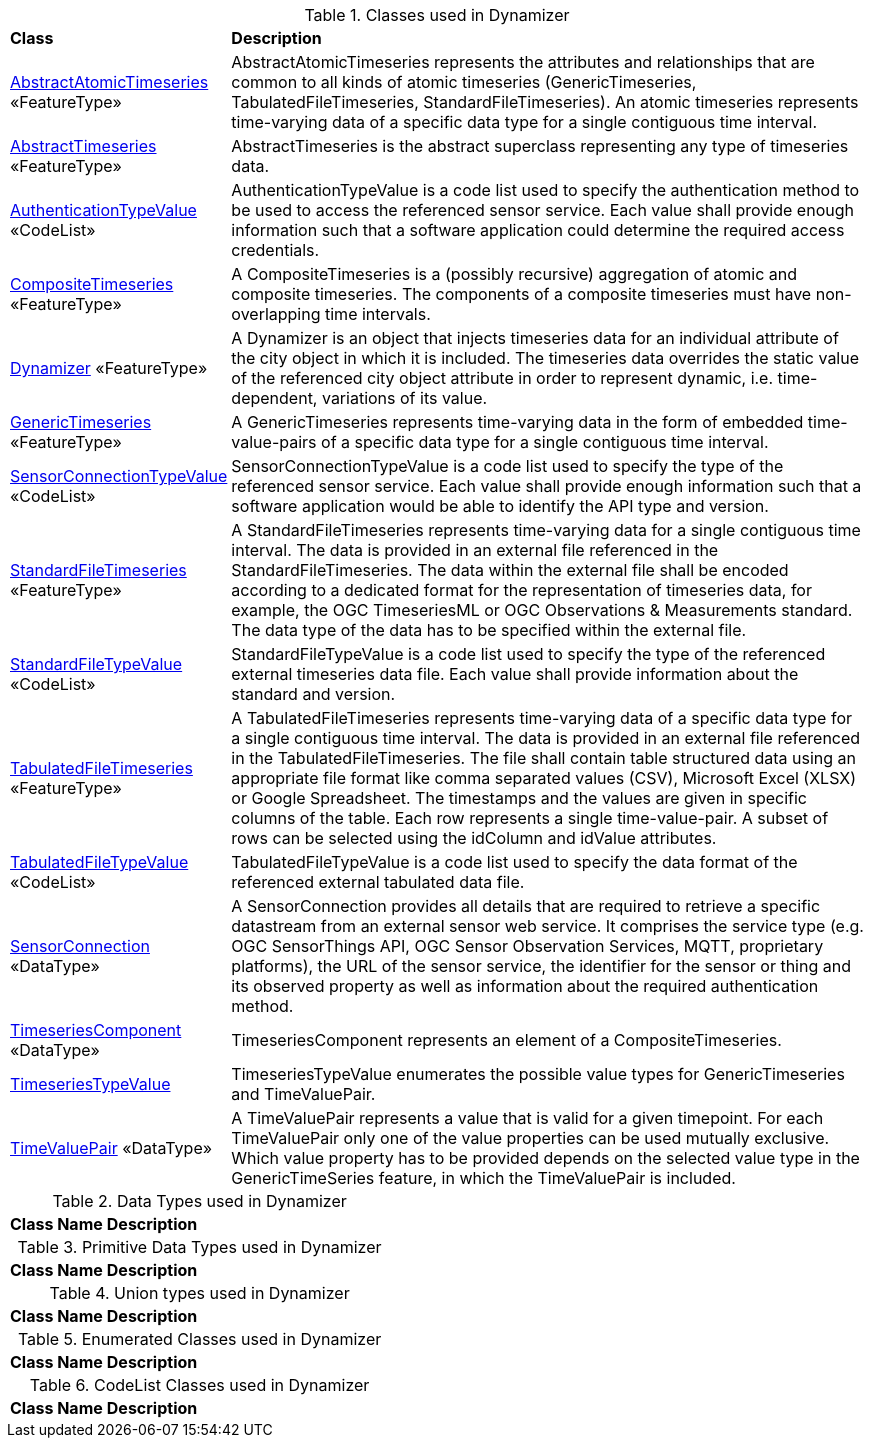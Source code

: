 [[Dynamizer-class-table]]
.Classes used in Dynamizer
[cols="2,6",options="headers"]
|===
^|*Class* ^|*Description*
|<<AbstractAtomicTimeseries-section,AbstractAtomicTimeseries>> «FeatureType»  |AbstractAtomicTimeseries represents the attributes and relationships that are common to all kinds of atomic timeseries (GenericTimeseries, TabulatedFileTimeseries, StandardFileTimeseries). An atomic timeseries represents time-varying data of a specific data type for a single contiguous time interval.
|<<AbstractTimeseries-section,AbstractTimeseries>> «FeatureType»  |AbstractTimeseries is the abstract superclass representing any type of timeseries data.
|<<AuthenticationTypeValue-section,AuthenticationTypeValue>> «CodeList»  |AuthenticationTypeValue is a code list used to specify the authentication method to be used to access the referenced sensor service. Each value shall provide enough information such that a software application could determine the required access credentials.
|<<CompositeTimeseries-section,CompositeTimeseries>> «FeatureType»  |A CompositeTimeseries is a (possibly recursive) aggregation of atomic and composite timeseries. The components of a composite timeseries must have non-overlapping time intervals.
|<<Dynamizer-section,Dynamizer>> «FeatureType»  |A Dynamizer is an object that injects timeseries data for an individual attribute of the city object in which it is included. The timeseries data overrides the static value of the referenced city object attribute in order to represent dynamic, i.e. time-dependent, variations of its value.
|<<GenericTimeseries-section,GenericTimeseries>> «FeatureType»  |A GenericTimeseries represents time-varying data in the form of embedded time-value-pairs of a specific data type for a single contiguous time interval.
|<<SensorConnectionTypeValue-section,SensorConnectionTypeValue>> «CodeList»  |SensorConnectionTypeValue is a code list used to specify the type of the referenced sensor service. Each value shall provide enough information such that a software application would be able to identify the API type and version.
|<<StandardFileTimeseries-section,StandardFileTimeseries>> «FeatureType»  |A StandardFileTimeseries represents time-varying data for a single contiguous time interval. The data is provided in an external file referenced in the StandardFileTimeseries. The data within the external file shall be encoded according to a dedicated format for the representation of timeseries data, for example, the OGC TimeseriesML or OGC Observations & Measurements standard. The data type of the data has to be specified within the external file.
|<<StandardFileTypeValue-section,StandardFileTypeValue>> «CodeList»  |StandardFileTypeValue is a code list used to specify the type of the referenced external timeseries data file. Each value shall provide information about the standard and version.
|<<TabulatedFileTimeseries-section,TabulatedFileTimeseries>> «FeatureType»  |A TabulatedFileTimeseries represents time-varying data of a specific data type for a single contiguous time interval. The data is provided in an external file referenced in the TabulatedFileTimeseries. The file shall contain table structured data using an appropriate file format like comma separated values (CSV), Microsoft Excel (XLSX) or Google Spreadsheet. The timestamps and the values are given in specific columns of the table. Each row represents a single time-value-pair. A subset of rows can be selected using the idColumn and idValue attributes.
|<<TabulatedFileTypeValue-section,TabulatedFileTypeValue>> «CodeList»  |TabulatedFileTypeValue is a code list used to specify the data format of the referenced external tabulated data file.
|<<SensorConnection-section,SensorConnection>> «DataType»  |A SensorConnection provides all details that are required to retrieve a specific datastream from an external sensor web service. It comprises the service type (e.g. OGC SensorThings API, OGC Sensor Observation Services, MQTT, proprietary platforms), the URL of the sensor service, the identifier for the sensor or thing and its observed property as well as information about the required authentication method.
|<<TimeseriesComponent-section,TimeseriesComponent>> «DataType»  |TimeseriesComponent represents an element of a CompositeTimeseries.
|<<TimeseriesTypeValue-section,TimeseriesTypeValue>>   |TimeseriesTypeValue enumerates the possible value types for GenericTimeseries and TimeValuePair.
|<<TimeValuePair-section,TimeValuePair>> «DataType»  |A TimeValuePair represents a value that is valid for a given timepoint. For each TimeValuePair only one of the value properties can be used mutually exclusive. Which value property has to be provided depends on the selected value type in the GenericTimeSeries feature, in which the TimeValuePair is included.
|===

[[Dynamizer-datatypes-table]]
.Data Types used in Dynamizer
[cols="2,6",options="headers"]
|===
^|*Class Name* ^|*Description*
|===

[[Dynamizer-primitives-table]]
.Primitive Data Types used in Dynamizer
[cols="2,6",options="headers"]
|===
^|*Class Name* ^|*Description*
|===

[[Dynamizer-unions-table]]
.Union types used in Dynamizer
[cols="2,6",options="headers"]
|===
^|*Class Name* ^|*Description*
|===

[[Dynamizer-enumeration-table]]
.Enumerated Classes used in Dynamizer
[cols="2,6",options="headers"]
|===
^|*Class Name* ^|*Description*
|===

[[Dynamizer-codelist-table]]
.CodeList Classes used in Dynamizer
[cols="2,6",options="headers"]
|===
^|*Class Name* ^|*Description*
|===  


